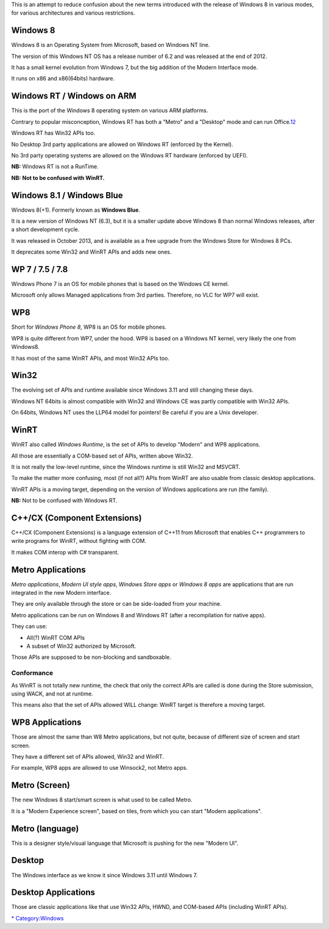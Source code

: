 This is an attempt to reduce confusion about the new terms introduced with the release of Windows 8 in various modes, for various architectures and various restrictions.

Windows 8
---------

Windows 8 is an Operating System from Microsoft, based on Windows NT line.

The version of this Windows NT OS has a release number of 6.2 and was released at the end of 2012.

It has a small kernel evolution from Windows 7, but the big addition of the Modern Interface mode.

It runs on x86 and x86(64bits) hardware.

Windows RT / Windows on ARM
---------------------------

This is the port of the Windows 8 operating system on various ARM platforms.

Contrary to popular misconception, Windows RT has both a "Metro" and a "Desktop" mode and can run Office.\ `1 <http://forum.xda-developers.com/showthread.php?t=2092158>`__\ `2 <http://forum.xda-developers.com/showthread.php?t=2092348>`__

Windows RT has Win32 APIs too.

No Desktop 3rd party applications are allowed on Windows RT (enforced by the Kernel).

No 3rd party operating systems are allowed on the Windows RT hardware (enforced by UEFI).

**NB:** Windows RT is not a RunTime.

**NB:** \ **Not to be confused with WinRT.**\ 

Windows 8.1 / Windows Blue
--------------------------

Windows 8(+1). Formerly known as **Windows Blue**.

It is a new version of Windows NT (6.3), but it is a smaller update above Windows 8 than normal Windows releases, after a short development cycle.

It was released in October 2013, and is available as a free upgrade from the Windows Store for Windows 8 PCs.

It deprecates some Win32 and WinRT APIs and adds new ones.

WP 7 / 7.5 / 7.8
----------------

Windows Phone 7 is an OS for mobile phones that is based on the Windows CE kernel.

Microsoft only allows Managed applications from 3rd parties. Therefore, no VLC for WP7 will exist.

WP8
---

Short for *Windows Phone 8*, WP8 is an OS for mobile phones.

WP8 is quite different from WP7, under the hood. WP8 is based on a Windows NT kernel, very likely the one from Windows8.

It has most of the same WinRT APIs, and most Win32 APIs too.

Win32
-----

The evolving set of APIs and runtime available since Windows 3.11 and still changing these days.

Windows NT 64bits is almost compatible with Win32 and Windows CE was partly compatible with Win32 APIs.

On 64bits, Windows NT uses the LLP64 model for pointers! Be careful if you are a Unix developer.

WinRT
-----

WinRT also called *Windows Runtime*, is the set of APIs to develop "Modern" and WP8 applications.

All those are essentially a COM-based set of APIs, written above Win32.

It is not really the low-level runtime, since the Windows runtime is still Win32 and MSVCRT.

To make the matter more confusing, most (if not all?) APIs from WinRT are also usable from classic desktop applications.

WinRT APIs is a moving target, depending on the version of Windows applications are run (the family).

**NB:** Not to be confused with Windows RT.

C++/CX (Component Extensions)
-----------------------------

C++/CX (Component Extensions) is a language extension of C++11 from Microsoft that enables C++ programmers to write programs for WinRT, without fighting with COM.

It makes COM interop with C# transparent.

Metro Applications
------------------

*Metro applications*, *Modern UI style apps*, *Windows Store apps* or *Windows 8 apps* are applications that are run integrated in the new Modern interface.

They are only available through the store or can be side-loaded from your machine.

Metro applications can be run on Windows 8 and Windows RT (after a recompilation for native apps).

They can use:

-  All(?) WinRT COM APIs
-  A subset of Win32 authorized by Microsoft.

Those APIs are supposed to be non-blocking and sandboxable.

Conformance
~~~~~~~~~~~

As WinRT is not totally new runtime, the check that only the correct APIs are called is done during the Store submission, using WACK, and not at runtime.

This means also that the set of APIs allowed WILL change: WinRT target is therefore a moving target.

WP8 Applications
----------------

Those are almost the same than W8 Metro applications, but not quite, because of different size of screen and start screen.

They have a different set of APIs allowed, Win32 and WinRT.

For example, WP8 apps are allowed to use Winsock2, not Metro apps.

Metro (Screen)
--------------

The new Windows 8 start/smart screen is what used to be called Metro.

It is a "Modern Experience screen", based on tiles, from which you can start "Modern applications".

Metro (language)
----------------

This is a designer style/visual language that Microsoft is pushing for the new "Modern UI".

Desktop
-------

The Windows interface as we know it since Windows 3.11 until Windows 7.

Desktop Applications
--------------------

Those are classic applications like that use Win32 APIs, HWND, and COM-based APIs (including WinRT APIs).

`\* <Category:Glossary>`__ `Category:Windows <Category:Windows>`__

